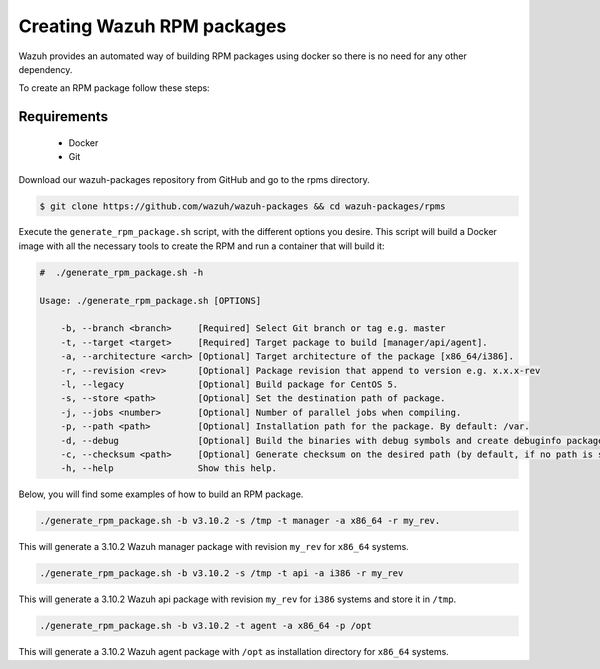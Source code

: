 .. Copyright (C) 2019 Wazuh, Inc.

.. _create-rpm:

Creating Wazuh RPM packages
===========================

Wazuh provides an automated way of building RPM packages using docker so there is no need for any other dependency.

To create an RPM package follow these steps:

Requirements
^^^^^^^^^^^^

 * Docker
 * Git

Download our wazuh-packages repository from GitHub and go to the rpms directory.

.. code-block:: console

 $ git clone https://github.com/wazuh/wazuh-packages && cd wazuh-packages/rpms

Execute the ``generate_rpm_package.sh`` script, with the different options you desire. This script will build a Docker image with all the necessary tools to create the RPM and run a container that will build it:

.. code-block:: console

 #  ./generate_rpm_package.sh -h

 Usage: ./generate_rpm_package.sh [OPTIONS]

     -b, --branch <branch>     [Required] Select Git branch or tag e.g. master
     -t, --target <target>     [Required] Target package to build [manager/api/agent].
     -a, --architecture <arch> [Optional] Target architecture of the package [x86_64/i386].
     -r, --revision <rev>      [Optional] Package revision that append to version e.g. x.x.x-rev
     -l, --legacy              [Optional] Build package for CentOS 5.
     -s, --store <path>        [Optional] Set the destination path of package.
     -j, --jobs <number>       [Optional] Number of parallel jobs when compiling.
     -p, --path <path>         [Optional] Installation path for the package. By default: /var.
     -d, --debug               [Optional] Build the binaries with debug symbols and create debuginfo packages. By default: no.
     -c, --checksum <path>     [Optional] Generate checksum on the desired path (by default, if no path is specified it will be generated on the same directory than the package).
     -h, --help                Show this help.

Below, you will find some examples of how to build an RPM package.

.. code-block:: console

 ./generate_rpm_package.sh -b v3.10.2 -s /tmp -t manager -a x86_64 -r my_rev.

This will generate a 3.10.2 Wazuh manager package with revision ``my_rev`` for ``x86_64`` systems.

.. code-block:: console

 ./generate_rpm_package.sh -b v3.10.2 -s /tmp -t api -a i386 -r my_rev

This will generate a 3.10.2 Wazuh api package with revision ``my_rev`` for ``i386`` systems and store it in ``/tmp``.

.. code-block:: console

 ./generate_rpm_package.sh -b v3.10.2 -t agent -a x86_64 -p /opt

This will generate a 3.10.2 Wazuh agent package with ``/opt`` as installation directory for ``x86_64`` systems.
